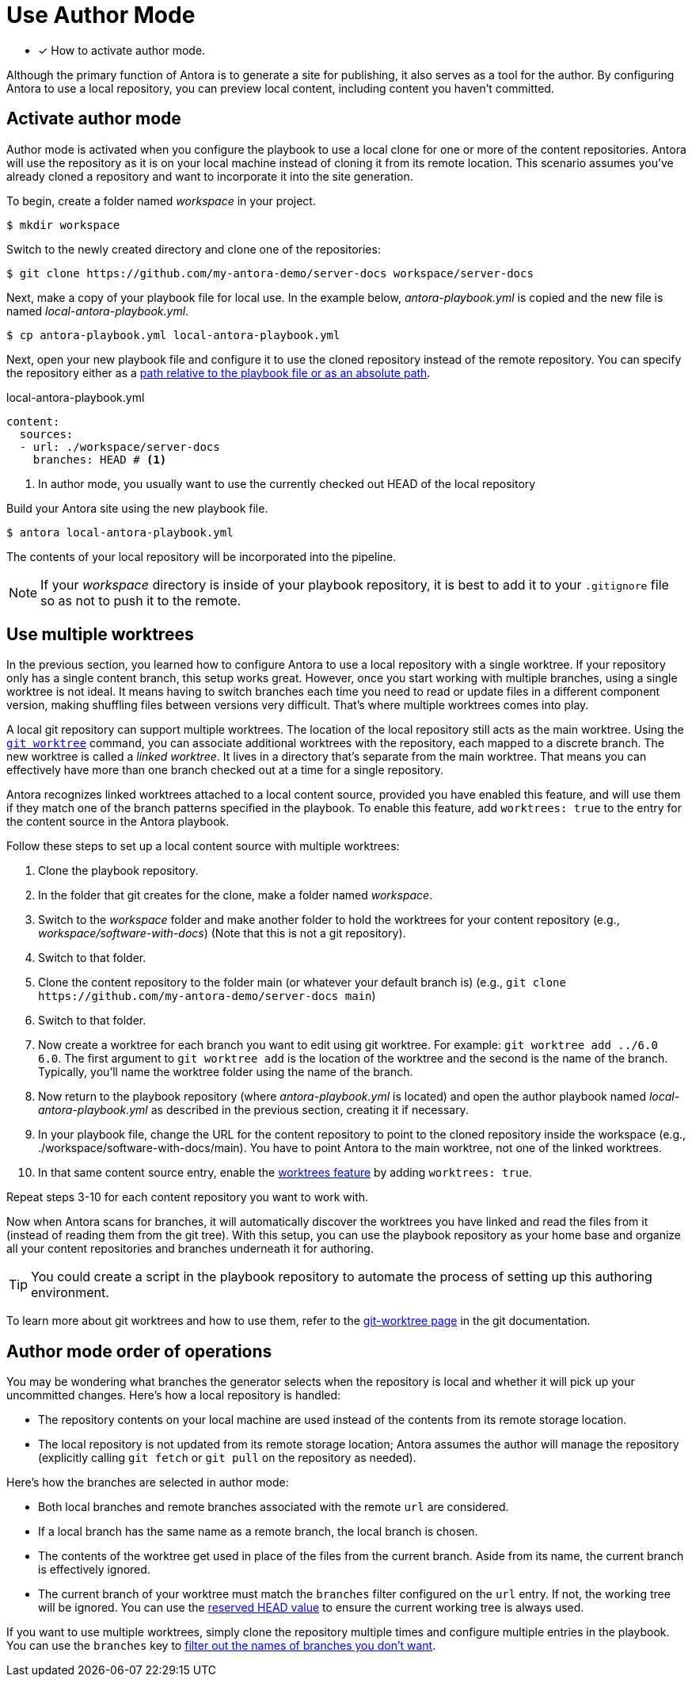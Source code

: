 = Use Author Mode
:url-git-worktree: https://git-scm.com/docs/git-worktree

* [x] How to activate author mode.

Although the primary function of Antora is to generate a site for publishing, it also serves as a tool for the author.
By configuring Antora to use a local repository, you can preview local content, including content you haven't committed.

== Activate author mode

Author mode is activated when you configure the playbook to use a local clone for one or more of the content repositories.
Antora will use the repository as it is on your local machine instead of cloning it from its remote location.
This scenario assumes you've already cloned a repository and want to incorporate it into the site generation.

To begin, create a folder named [.path]_workspace_ in your project.

 $ mkdir workspace

Switch to the newly created directory and clone one of the repositories:

 $ git clone https://github.com/my-antora-demo/server-docs workspace/server-docs

Next, make a copy of your playbook file for local use.
In the example below, [.path]_antora-playbook.yml_ is copied and the new file is named [.path]_local-antora-playbook.yml_.

 $ cp antora-playbook.yml local-antora-playbook.yml

Next, open your new playbook file and configure it to use the cloned repository instead of the remote repository.
You can specify the repository either as a xref:content-source-url.adoc#local-urls[path relative to the playbook file or as an absolute path].

.local-antora-playbook.yml
[source,yaml]
----
content:
  sources:
  - url: ./workspace/server-docs
    branches: HEAD # <1>
----
<1> In author mode, you usually want to use the currently checked out HEAD of the local repository

Build your Antora site using the new playbook file.

 $ antora local-antora-playbook.yml

The contents of your local repository will be incorporated into the pipeline.

NOTE: If your [.path]_workspace_ directory is inside of your playbook repository, it is best to add it to your `.gitignore` file so as not to push it to the remote.

[#multiple-worktrees]
== Use multiple worktrees

In the previous section, you learned how to configure Antora to use a local repository with a single worktree.
If your repository only has a single content branch, this setup works great.
However, once you start working with multiple branches, using a single worktree is not ideal.
It means having to switch branches each time you need to read or update files in a different component version, making shuffling files between versions very difficult.
That's where multiple worktrees comes into play.

A local git repository can support multiple worktrees.
The location of the local repository still acts as the main worktree.
Using the {url-git-worktree}[`git worktree`^] command, you can associate additional worktrees with the repository, each mapped to a discrete branch.
The new worktree is called a [.term]_linked worktree_.
It lives in a directory that's separate from the main worktree.
That means you can effectively have more than one branch checked out at a time for a single repository.

Antora recognizes linked worktrees attached to a local content source, provided you have enabled this feature, and will use them if they match one of the branch patterns specified in the playbook.
To enable this feature, add `worktrees: true` to the entry for the content source in the Antora playbook.

Follow these steps to set up a local content source with multiple worktrees:

. Clone the playbook repository.
. In the folder that git creates for the clone, make a folder named [.path]_workspace_.
. Switch to the [.path]_workspace_ folder and make another folder to hold the worktrees for your content repository (e.g., [.path]_workspace/software-with-docs_) (Note that this is not a git repository).
. Switch to that folder.
. Clone the content repository to the folder main (or whatever your default branch is) (e.g., `+git clone https://github.com/my-antora-demo/server-docs main+`)
. Switch to that folder.
. Now create a worktree for each branch you want to edit using git worktree.
For example: `git worktree add ../6.0 6.0`.
The first argument to `git worktree add` is the location of the worktree and the second is the name of the branch.
Typically, you'll name the worktree folder using the name of the branch.
. Now return to the playbook repository (where [.path]_antora-playbook.yml_ is located) and open the author playbook named [.path]_local-antora-playbook.yml_ as described in the previous section, creating it if necessary.
. In your playbook file, change the URL for the content repository to point to the cloned repository inside the workspace (e.g., ./workspace/software-with-docs/main).
You have to point Antora to the main worktree, not one of the linked worktrees.
. In that same content source entry, enable the xref:content-worktrees.adoc[worktrees feature] by adding `worktrees: true`.

Repeat steps 3-10 for each content repository you want to work with.

Now when Antora scans for branches, it will automatically discover the worktrees you have linked and read the files from it (instead of reading them from the git tree).
With this setup, you can use the playbook repository as your home base and organize all your content repositories and branches underneath it for authoring.

TIP: You could create a script in the playbook repository to automate the process of setting up this authoring environment.

To learn more about git worktrees and how to use them, refer to the {url-git-worktree}[git-worktree page^] in the git documentation.

== Author mode order of operations

You may be wondering what branches the generator selects when the repository is local and whether it will pick up your uncommitted changes.
Here's how a local repository is handled:

* The repository contents on your local machine are used instead of the contents from its remote storage location.
//being cloned from its remote storage location  into build/sources.
* The local repository is not updated from its remote storage location; Antora assumes the author will manage the repository (explicitly calling `git fetch` or `git pull` on the repository as needed).

Here's how the branches are selected in author mode:

* Both local branches and remote branches associated with the remote `url` are considered.
* If a local branch has the same name as a remote branch, the local branch is chosen.
* The contents of the worktree get used in place of the files from the current branch.
Aside from its name, the current branch is effectively ignored.
* The current branch of your worktree must match the `branches` filter configured on the `url` entry.
If not, the working tree will be ignored.
You can use the xref:content-branches.adoc#current-local-branch[reserved HEAD value] to ensure the current working tree is always used.

If you want to use multiple worktrees, simply clone the repository multiple times and configure multiple entries in the playbook.
You can use the `branches` key to xref:content-branches.adoc[filter out the names of branches you don't want].
